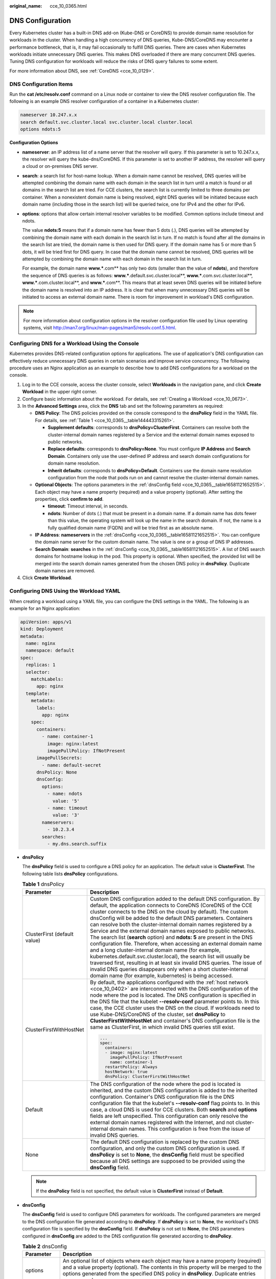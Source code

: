:original_name: cce_10_0365.html

.. _cce_10_0365:

DNS Configuration
=================

Every Kubernetes cluster has a built-in DNS add-on (Kube-DNS or CoreDNS) to provide domain name resolution for workloads in the cluster. When handling a high concurrency of DNS queries, Kube-DNS/CoreDNS may encounter a performance bottleneck, that is, it may fail occasionally to fulfill DNS queries. There are cases when Kubernetes workloads initiate unnecessary DNS queries. This makes DNS overloaded if there are many concurrent DNS queries. Tuning DNS configuration for workloads will reduce the risks of DNS query failures to some extent.

For more information about DNS, see :ref:`CoreDNS <cce_10_0129>`.

DNS Configuration Items
-----------------------

Run the **cat /etc/resolv.conf** command on a Linux node or container to view the DNS resolver configuration file. The following is an example DNS resolver configuration of a container in a Kubernetes cluster:

.. code-block::

   nameserver 10.247.x.x
   search default.svc.cluster.local svc.cluster.local cluster.local
   options ndots:5

**Configuration Options**

-  **nameserver**: an IP address list of a name server that the resolver will query. If this parameter is set to 10.247.x.x, the resolver will query the kube-dns/CoreDNS. If this parameter is set to another IP address, the resolver will query a cloud or on-premises DNS server.

-  **search**: a search list for host-name lookup. When a domain name cannot be resolved, DNS queries will be attempted combining the domain name with each domain in the search list in turn until a match is found or all domains in the search list are tried. For CCE clusters, the search list is currently limited to three domains per container. When a nonexistent domain name is being resolved, eight DNS queries will be initiated because each domain name (including those in the search list) will be queried twice, one for IPv4 and the other for IPv6.

-  **options**: options that allow certain internal resolver variables to be modified. Common options include timeout and ndots.

   The value **ndots:5** means that if a domain name has fewer than 5 dots (.), DNS queries will be attempted by combining the domain name with each domain in the search list in turn. If no match is found after all the domains in the search list are tried, the domain name is then used for DNS query. If the domain name has 5 or more than 5 dots, it will be tried first for DNS query. In case that the domain name cannot be resolved, DNS queries will be attempted by combining the domain name with each domain in the search list in turn.

   For example, the domain name **www.***.com** has only two dots (smaller than the value of **ndots**), and therefore the sequence of DNS queries is as follows: **www.***.default.svc.cluster.local**, **www.***.com.svc.cluster.local**, **www.***.com.cluster.local**, and **www.***.com**. This means that at least seven DNS queries will be initiated before the domain name is resolved into an IP address. It is clear that when many unnecessary DNS queries will be initiated to access an external domain name. There is room for improvement in workload's DNS configuration.

.. note::

   For more information about configuration options in the resolver configuration file used by Linux operating systems, visit http://man7.org/linux/man-pages/man5/resolv.conf.5.html.

Configuring DNS for a Workload Using the Console
------------------------------------------------

Kubernetes provides DNS-related configuration options for applications. The use of application's DNS configuration can effectively reduce unnecessary DNS queries in certain scenarios and improve service concurrency. The following procedure uses an Nginx application as an example to describe how to add DNS configurations for a workload on the console.

#. Log in to the CCE console, access the cluster console, select **Workloads** in the navigation pane, and click **Create Workload** in the upper right corner.
#. Configure basic information about the workload. For details, see :ref:`Creating a Workload <cce_10_0673>`.
#. In the **Advanced Settings** area, click the **DNS** tab and set the following parameters as required:

   -  **DNS Policy**: The DNS policies provided on the console correspond to the **dnsPolicy** field in the YAML file. For details, see :ref:`Table 1 <cce_10_0365__table144443315261>`.

      -  **Supplement defaults**: corresponds to **dnsPolicy=ClusterFirst**. Containers can resolve both the cluster-internal domain names registered by a Service and the external domain names exposed to public networks.
      -  **Replace defaults**: corresponds to **dnsPolicy=None**. You must configure **IP Address** and **Search Domain**. Containers only use the user-defined IP address and search domain configurations for domain name resolution.
      -  **Inherit defaults**: corresponds to **dnsPolicy=Default**. Containers use the domain name resolution configuration from the node that pods run on and cannot resolve the cluster-internal domain names.

   -  **Optional Objects**: The options parameters in the :ref:`dnsConfig field <cce_10_0365__table16581121652515>`. Each object may have a name property (required) and a value property (optional). After setting the properties, click **confirm to add**.

      -  **timeout**: Timeout interval, in seconds.
      -  **ndots**: Number of dots (.) that must be present in a domain name. If a domain name has dots fewer than this value, the operating system will look up the name in the search domain. If not, the name is a fully qualified domain name (FQDN) and will be tried first as an absolute name.

   -  **IP Address**: **nameservers** in the :ref:`dnsConfig <cce_10_0365__table16581121652515>`. You can configure the domain name server for the custom domain name. The value is one or a group of DNS IP addresses.
   -  **Search Domain**: **searches** in the :ref:`dnsConfig <cce_10_0365__table16581121652515>`. A list of DNS search domains for hostname lookup in the pod. This property is optional. When specified, the provided list will be merged into the search domain names generated from the chosen DNS policy in **dnsPolicy**. Duplicate domain names are removed.

#. Click **Create Workload**.

Configuring DNS Using the Workload YAML
---------------------------------------

When creating a workload using a YAML file, you can configure the DNS settings in the YAML. The following is an example for an Nginx application:

.. code-block::

   apiVersion: apps/v1
   kind: Deployment
   metadata:
     name: nginx
     namespace: default
   spec:
     replicas: 1
     selector:
       matchLabels:
         app: nginx
     template:
       metadata:
         labels:
           app: nginx
       spec:
         containers:
           - name: container-1
             image: nginx:latest
             imagePullPolicy: IfNotPresent
         imagePullSecrets:
           - name: default-secret
         dnsPolicy: None
         dnsConfig:
           options:
             - name: ndots
               value: '5'
             - name: timeout
               value: '3'
           nameservers:
             - 10.2.3.4
           searches:
             - my.dns.search.suffix

-  **dnsPolicy**

   The **dnsPolicy** field is used to configure a DNS policy for an application. The default value is **ClusterFirst**. The following table lists **dnsPolicy** configurations.

   .. _cce_10_0365__table144443315261:

   .. table:: **Table 1** dnsPolicy

      +-----------------------------------+-----------------------------------------------------------------------------------------------------------------------------------------------------------------------------------------------------------------------------------------------------------------------------------------------------------------------------------------------------------------------------------------------------------------------------------------------------------------------------------------------------------------------------------------------------------------------------------------------------------------------------------------------------------------------------------------------------------------------------------------------------------------------------------------------------------------------------------------------------------------------------------------------------+
      | Parameter                         | Description                                                                                                                                                                                                                                                                                                                                                                                                                                                                                                                                                                                                                                                                                                                                                                                                                                                                                         |
      +===================================+=====================================================================================================================================================================================================================================================================================================================================================================================================================================================================================================================================================================================================================================================================================================================================================================================================================================================================================================+
      | ClusterFirst (default value)      | Custom DNS configuration added to the default DNS configuration. By default, the application connects to CoreDNS (CoreDNS of the CCE cluster connects to the DNS on the cloud by default). The custom dnsConfig will be added to the default DNS parameters. Containers can resolve both the cluster-internal domain names registered by a Service and the external domain names exposed to public networks. The search list (**search** option) and **ndots: 5** are present in the DNS configuration file. Therefore, when accessing an external domain name and a long cluster-internal domain name (for example, kubernetes.default.svc.cluster.local), the search list will usually be traversed first, resulting in at least six invalid DNS queries. The issue of invalid DNS queries disappears only when a short cluster-internal domain name (for example, kubernetes) is being accessed. |
      +-----------------------------------+-----------------------------------------------------------------------------------------------------------------------------------------------------------------------------------------------------------------------------------------------------------------------------------------------------------------------------------------------------------------------------------------------------------------------------------------------------------------------------------------------------------------------------------------------------------------------------------------------------------------------------------------------------------------------------------------------------------------------------------------------------------------------------------------------------------------------------------------------------------------------------------------------------+
      | ClusterFirstWithHostNet           | By default, the applications configured with the :ref:`host network <cce_10_0402>` are interconnected with the DNS configuration of the node where the pod is located. The DNS configuration is specified in the DNS file that the kubelet **--resolv-conf** parameter points to. In this case, the CCE cluster uses the DNS on the cloud. If workloads need to use Kube-DNS/CoreDNS of the cluster, set **dnsPolicy** to **ClusterFirstWithHostNet** and container's DNS configuration file is the same as ClusterFirst, in which invalid DNS queries still exist.                                                                                                                                                                                                                                                                                                                                 |
      |                                   |                                                                                                                                                                                                                                                                                                                                                                                                                                                                                                                                                                                                                                                                                                                                                                                                                                                                                                     |
      |                                   | .. code-block::                                                                                                                                                                                                                                                                                                                                                                                                                                                                                                                                                                                                                                                                                                                                                                                                                                                                                     |
      |                                   |                                                                                                                                                                                                                                                                                                                                                                                                                                                                                                                                                                                                                                                                                                                                                                                                                                                                                                     |
      |                                   |    ...                                                                                                                                                                                                                                                                                                                                                                                                                                                                                                                                                                                                                                                                                                                                                                                                                                                                                              |
      |                                   |    spec:                                                                                                                                                                                                                                                                                                                                                                                                                                                                                                                                                                                                                                                                                                                                                                                                                                                                                            |
      |                                   |      containers:                                                                                                                                                                                                                                                                                                                                                                                                                                                                                                                                                                                                                                                                                                                                                                                                                                                                                    |
      |                                   |      - image: nginx:latest                                                                                                                                                                                                                                                                                                                                                                                                                                                                                                                                                                                                                                                                                                                                                                                                                                                                          |
      |                                   |        imagePullPolicy: IfNotPresent                                                                                                                                                                                                                                                                                                                                                                                                                                                                                                                                                                                                                                                                                                                                                                                                                                                                |
      |                                   |        name: container-1                                                                                                                                                                                                                                                                                                                                                                                                                                                                                                                                                                                                                                                                                                                                                                                                                                                                            |
      |                                   |      restartPolicy: Always                                                                                                                                                                                                                                                                                                                                                                                                                                                                                                                                                                                                                                                                                                                                                                                                                                                                          |
      |                                   |      hostNetwork: true                                                                                                                                                                                                                                                                                                                                                                                                                                                                                                                                                                                                                                                                                                                                                                                                                                                                              |
      |                                   |      dnsPolicy: ClusterFirstWithHostNet                                                                                                                                                                                                                                                                                                                                                                                                                                                                                                                                                                                                                                                                                                                                                                                                                                                             |
      +-----------------------------------+-----------------------------------------------------------------------------------------------------------------------------------------------------------------------------------------------------------------------------------------------------------------------------------------------------------------------------------------------------------------------------------------------------------------------------------------------------------------------------------------------------------------------------------------------------------------------------------------------------------------------------------------------------------------------------------------------------------------------------------------------------------------------------------------------------------------------------------------------------------------------------------------------------+
      | Default                           | The DNS configuration of the node where the pod is located is inherited, and the custom DNS configuration is added to the inherited configuration. Container's DNS configuration file is the DNS configuration file that the kubelet's **--resolv-conf** flag points to. In this case, a cloud DNS is used for CCE clusters. Both **search** and **options** fields are left unspecified. This configuration can only resolve the external domain names registered with the Internet, and not cluster-internal domain names. This configuration is free from the issue of invalid DNS queries.                                                                                                                                                                                                                                                                                                      |
      +-----------------------------------+-----------------------------------------------------------------------------------------------------------------------------------------------------------------------------------------------------------------------------------------------------------------------------------------------------------------------------------------------------------------------------------------------------------------------------------------------------------------------------------------------------------------------------------------------------------------------------------------------------------------------------------------------------------------------------------------------------------------------------------------------------------------------------------------------------------------------------------------------------------------------------------------------------+
      | None                              | The default DNS configuration is replaced by the custom DNS configuration, and only the custom DNS configuration is used. If **dnsPolicy** is set to **None**, the **dnsConfig** field must be specified because all DNS settings are supposed to be provided using the **dnsConfig** field.                                                                                                                                                                                                                                                                                                                                                                                                                                                                                                                                                                                                        |
      +-----------------------------------+-----------------------------------------------------------------------------------------------------------------------------------------------------------------------------------------------------------------------------------------------------------------------------------------------------------------------------------------------------------------------------------------------------------------------------------------------------------------------------------------------------------------------------------------------------------------------------------------------------------------------------------------------------------------------------------------------------------------------------------------------------------------------------------------------------------------------------------------------------------------------------------------------------+

   .. note::

      If the **dnsPolicy** field is not specified, the default value is **ClusterFirst** instead of **Default**.

-  **dnsConfig**

   The **dnsConfig** field is used to configure DNS parameters for workloads. The configured parameters are merged to the DNS configuration file generated according to **dnsPolicy**. If **dnsPolicy** is set to **None**, the workload's DNS configuration file is specified by the **dnsConfig** field. If **dnsPolicy** is not set to **None**, the DNS parameters configured in **dnsConfig** are added to the DNS configuration file generated according to **dnsPolicy**.

   .. _cce_10_0365__table16581121652515:

   .. table:: **Table 2** dnsConfig

      +-------------+------------------------------------------------------------------------------------------------------------------------------------------------------------------------------------------------------------------------------------------------------------------------------------------------------------------------------------------------+
      | Parameter   | Description                                                                                                                                                                                                                                                                                                                                    |
      +=============+================================================================================================================================================================================================================================================================================================================================================+
      | options     | An optional list of objects where each object may have a name property (required) and a value property (optional). The contents in this property will be merged to the options generated from the specified DNS policy in **dnsPolicy**. Duplicate entries are removed.                                                                        |
      +-------------+------------------------------------------------------------------------------------------------------------------------------------------------------------------------------------------------------------------------------------------------------------------------------------------------------------------------------------------------+
      | nameservers | A list of IP addresses that will be used as DNS servers. If workload's **dnsPolicy** is set to **None**, the list must contain at least one IP address, otherwise this property is optional. The servers listed will be combined to the nameservers generated from the specified DNS policy in **dnsPolicy** with duplicate addresses removed. |
      +-------------+------------------------------------------------------------------------------------------------------------------------------------------------------------------------------------------------------------------------------------------------------------------------------------------------------------------------------------------------+
      | searches    | A list of DNS search domains for hostname lookup in the Pod. This property is optional. When specified, the provided list will be merged into the search domain names generated from the chosen DNS policy in **dnsPolicy**. Duplicate domain names are removed. Kubernetes allows for at most 6 search domains.                               |
      +-------------+------------------------------------------------------------------------------------------------------------------------------------------------------------------------------------------------------------------------------------------------------------------------------------------------------------------------------------------------+

Configuration Examples
----------------------

The following example describes how to configure DNS for workloads.

-  **Use Case 1: Using Kube-DNS/CoreDNS Built in Kubernetes Clusters**

   **Scenario**

   Kubernetes in-cluster Kube-DNS/CoreDNS applies to resolving only cluster-internal domain names or cluster-internal domain names + external domain names. This is the default DNS for workloads.

   **Example:**

   .. code-block::

      apiVersion: v1
      kind: Pod
      metadata:
        namespace: default
        name: dns-example
      spec:
        containers:
        - name: test
          image: nginx:alpine
        dnsPolicy: ClusterFirst
        imagePullSecrets:
          - name: default-secret

   Container's DNS configuration file:

   .. code-block::

      nameserver 10.247.3.10
      search default.svc.cluster.local svc.cluster.local cluster.local
      options ndots:5

-  **Use Case 2: Using a Cloud DNS**

   **Scenario**

   A DNS cannot resolve cluster-internal domain names and therefore applies to the scenario where workloads access only external domain names registered with the Internet.

   **Example:**

   .. code-block::

      apiVersion: v1
      kind: Pod
      metadata:
        namespace: default
        name: dns-example
      spec:
        containers:
        - name: test
          image: nginx:alpine
        dnsPolicy: Default  # The DNS configuration file that the kubelet --resolv-conf parameter points to is used. In this case, the CCE cluster uses the DNS on the cloud.
        imagePullSecrets:
          - name: default-secret

   Container's DNS configuration file:

   .. code-block::

      nameserver 100.125.x.x

-  **Use Case 3: Using Kube-DNS/CoreDNS for Workloads Running with hostNetwork**

   **Scenario**

   By default, a DNS is used for workloads running with hostNetwork. If workloads need to use Kube-DNS/CoreDNS, set **dnsPolicy** to **ClusterFirstWithHostNet**.

   **Example:**

   .. code-block::

      apiVersion: v1
      kind: Pod
      metadata:
        name: nginx
      spec:
        hostNetwork: true
        dnsPolicy: ClusterFirstWithHostNet
        containers:
        - name: nginx
          image: nginx:alpine
          ports:
          - containerPort: 80
        imagePullSecrets:
          - name: default-secret

   Container's DNS configuration file:

   .. code-block::

      nameserver 10.247.3.10
      search default.svc.cluster.local svc.cluster.local cluster.local
      options ndots:5

-  **Use Case 4: Customizing Application's DNS Configuration**

   **Scenario**

   You can flexibly customize the DNS configuration file for applications. Using **dnsPolicy** and **dnsConfig** together can address almost all scenarios, including the scenarios in which an on-premises DNS will be used, multiple DNSs will be cascaded, and DNS configuration options will be modified.

   **Example 1: Using Your On-Premises DNS**

   *Set* **dnsPolicy** *to* **None** *so application's DNS configuration file is generated based on* **dnsConfig**\ *.*

   .. code-block::

      apiVersion: v1
      kind: Pod
      metadata:
        namespace: default
        name: dns-example
      spec:
        containers:
        - name: test
          image: nginx:alpine
        dnsPolicy: "None"
        dnsConfig:
          nameservers:
          - 10.2.3.4  # IP address of your on-premises DNS
          searches:
          - ns1.svc.cluster.local
          - my.dns.search.suffix
          options:
          - name: ndots
            value: "2"
          - name: timeout
            value: "3"
        imagePullSecrets:
          - name: default-secret

   Container's DNS configuration file:

   .. code-block::

      nameserver 10.2.3.4
      search ns1.svc.cluster.local my.dns.search.suffix
      options timeout:3 ndots:2

   **Example 2: Modifying the ndots Option in the DNS Configuration File to Reduce Invalid DNS Queries**

   Set **dnsPolicy** to a value other than **None** so the DNS parameters configured in **dnsConfig** are added to the DNS configuration file generated based on **dnsPolicy**.

   .. code-block::

      apiVersion: v1
      kind: Pod
      metadata:
        namespace: default
        name: dns-example
      spec:
        containers:
        - name: test
          image: nginx:alpine
        dnsPolicy: "ClusterFirst"
        dnsConfig:
          options:
          - name: ndots
            value: "2" # The ndots:5 option in the DNS configuration file generated based on the ClusterFirst policy is changed to ndots:2.
        imagePullSecrets:
          - name: default-secret

   Container's DNS configuration file:

   .. code-block::

      nameserver 10.247.3.10
      search default.svc.cluster.local svc.cluster.local cluster.local
      options ndots:2

   **Example 3: Using Multiple DNSs in Serial Sequence**

   .. code-block::

      apiVersion: v1
      kind: Pod
      metadata:
        namespace: default
        name: dns-example
      spec:
        containers:
        - name: test
          image: nginx:alpine
        dnsPolicy: ClusterFirst  # Added DNS configuration. The cluster connects to CoreDNS by default.
        dnsConfig:
          nameservers:
          - 10.2.3.4 # IP address of your on-premises DNS
        imagePullSecrets:
          - name: default-secret

   Container's DNS configuration file:

   .. code-block::

      nameserver 10.247.3.10 10.2.3.4
      search default.svc.cluster.local svc.cluster.local cluster.local
      options ndots:5
